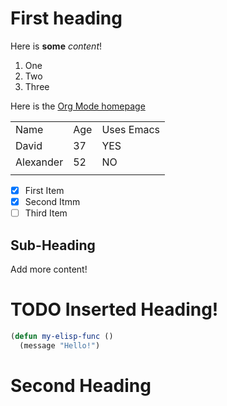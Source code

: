* First heading

Here is *some* /content/!

1. One
2. Two
3. Three

Here is the [[https://orgmode.org/][Org Mode homepage]]

| Name      | Age | Uses Emacs |
| David     |  37 | YES        |
| Alexander |  52 | NO         |
|           |     |            |

- [X] First Item
- [X] Second Itmm
- [ ] Third Item



** Sub-Heading

Add more content!

* TODO Inserted Heading!

#+begin_src emacs-lisp
  (defun my-elisp-func ()
    (message "Hello!")
#+end_src

* Second Heading
